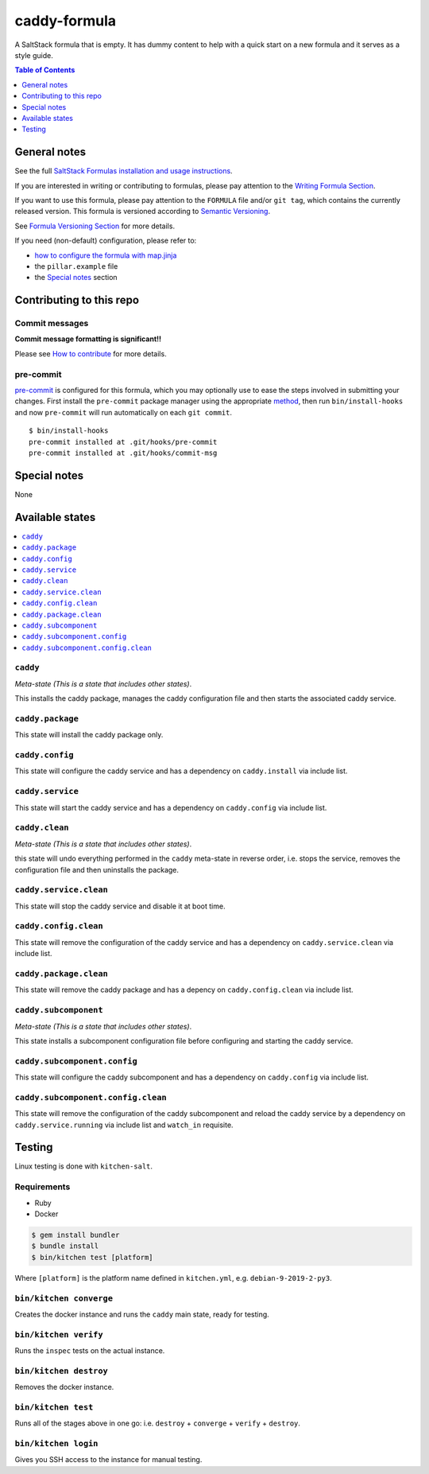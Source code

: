 .. _readme:

caddy-formula
=============

|img_travis| |img_sr| |img_pc|

.. |img_travis| image:: https://travis-ci.com/saltstack-formulas/caddy-formula.svg?branch=master
   :alt: Travis CI Build Status
   :scale: 100%
   :target: https://travis-ci.com/saltstack-formulas/caddy-formula
.. |img_sr| image:: https://img.shields.io/badge/%20%20%F0%9F%93%A6%F0%9F%9A%80-semantic--release-e10079.svg
   :alt: Semantic Release
   :scale: 100%
   :target: https://github.com/semantic-release/semantic-release
.. |img_pc| image:: https://img.shields.io/badge/pre--commit-enabled-brightgreen?logo=pre-commit&logoColor=white
   :alt: pre-commit
   :scale: 100%
   :target: https://github.com/pre-commit/pre-commit

A SaltStack formula that is empty. It has dummy content to help with a quick
start on a new formula and it serves as a style guide.

.. contents:: **Table of Contents**
   :depth: 1

General notes
-------------

See the full `SaltStack Formulas installation and usage instructions
<https://docs.saltstack.com/en/latest/topics/development/conventions/formulas.html>`_.

If you are interested in writing or contributing to formulas, please pay attention to the `Writing Formula Section
<https://docs.saltstack.com/en/latest/topics/development/conventions/formulas.html#writing-formulas>`_.

If you want to use this formula, please pay attention to the ``FORMULA`` file and/or ``git tag``,
which contains the currently released version. This formula is versioned according to `Semantic Versioning <http://semver.org/>`_.

See `Formula Versioning Section <https://docs.saltstack.com/en/latest/topics/development/conventions/formulas.html#versioning>`_ for more details.

If you need (non-default) configuration, please refer to:

- `how to configure the formula with map.jinja <map.jinja.rst>`_
- the ``pillar.example`` file
- the `Special notes`_ section

Contributing to this repo
-------------------------

Commit messages
^^^^^^^^^^^^^^^

**Commit message formatting is significant!!**

Please see `How to contribute <https://github.com/saltstack-formulas/.github/blob/master/CONTRIBUTING.rst>`_ for more details.

pre-commit
^^^^^^^^^^

`pre-commit <https://pre-commit.com/>`_ is configured for this formula, which you may optionally use to ease the steps involved in submitting your changes.
First install  the ``pre-commit`` package manager using the appropriate `method <https://pre-commit.com/#installation>`_, then run ``bin/install-hooks`` and
now ``pre-commit`` will run automatically on each ``git commit``. ::

  $ bin/install-hooks
  pre-commit installed at .git/hooks/pre-commit
  pre-commit installed at .git/hooks/commit-msg

Special notes
-------------

None

Available states
----------------

.. contents::
   :local:

``caddy``
^^^^^^^^^

*Meta-state (This is a state that includes other states)*.

This installs the caddy package,
manages the caddy configuration file and then
starts the associated caddy service.

``caddy.package``
^^^^^^^^^^^^^^^^^

This state will install the caddy package only.

``caddy.config``
^^^^^^^^^^^^^^^^

This state will configure the caddy service and has a dependency on ``caddy.install``
via include list.

``caddy.service``
^^^^^^^^^^^^^^^^^

This state will start the caddy service and has a dependency on ``caddy.config``
via include list.

``caddy.clean``
^^^^^^^^^^^^^^^

*Meta-state (This is a state that includes other states)*.

this state will undo everything performed in the ``caddy`` meta-state in reverse order, i.e.
stops the service,
removes the configuration file and
then uninstalls the package.

``caddy.service.clean``
^^^^^^^^^^^^^^^^^^^^^^^

This state will stop the caddy service and disable it at boot time.

``caddy.config.clean``
^^^^^^^^^^^^^^^^^^^^^^

This state will remove the configuration of the caddy service and has a
dependency on ``caddy.service.clean`` via include list.

``caddy.package.clean``
^^^^^^^^^^^^^^^^^^^^^^^

This state will remove the caddy package and has a depency on
``caddy.config.clean`` via include list.

``caddy.subcomponent``
^^^^^^^^^^^^^^^^^^^^^^

*Meta-state (This is a state that includes other states)*.

This state installs a subcomponent configuration file before
configuring and starting the caddy service.

``caddy.subcomponent.config``
^^^^^^^^^^^^^^^^^^^^^^^^^^^^^

This state will configure the caddy subcomponent and has a
dependency on ``caddy.config`` via include list.

``caddy.subcomponent.config.clean``
^^^^^^^^^^^^^^^^^^^^^^^^^^^^^^^^^^^

This state will remove the configuration of the caddy subcomponent
and reload the caddy service by a dependency on
``caddy.service.running`` via include list and ``watch_in``
requisite.

Testing
-------

Linux testing is done with ``kitchen-salt``.

Requirements
^^^^^^^^^^^^

* Ruby
* Docker

.. code-block:: bash

   $ gem install bundler
   $ bundle install
   $ bin/kitchen test [platform]

Where ``[platform]`` is the platform name defined in ``kitchen.yml``,
e.g. ``debian-9-2019-2-py3``.

``bin/kitchen converge``
^^^^^^^^^^^^^^^^^^^^^^^^

Creates the docker instance and runs the ``caddy`` main state, ready for testing.

``bin/kitchen verify``
^^^^^^^^^^^^^^^^^^^^^^

Runs the ``inspec`` tests on the actual instance.

``bin/kitchen destroy``
^^^^^^^^^^^^^^^^^^^^^^^

Removes the docker instance.

``bin/kitchen test``
^^^^^^^^^^^^^^^^^^^^

Runs all of the stages above in one go: i.e. ``destroy`` + ``converge`` + ``verify`` + ``destroy``.

``bin/kitchen login``
^^^^^^^^^^^^^^^^^^^^^

Gives you SSH access to the instance for manual testing.
